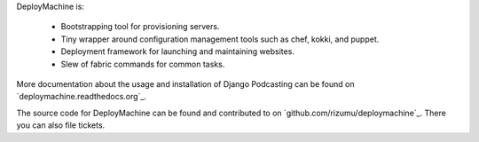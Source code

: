 DeployMachine is:

    * Bootstrapping tool for provisioning servers.
    * Tiny wrapper around configuration management tools such as chef,
      kokki, and puppet.
    * Deployment framework for launching and maintaining websites.
    * Slew of fabric commands for common tasks.

More documentation about the usage and installation of Django Podcasting
can be found on `deploymachine.readthedocs.org`_.

The source code for DeployMachine can be found and contributed to on
`github.com/rizumu/deploymachine`_. There you can also file tickets.
